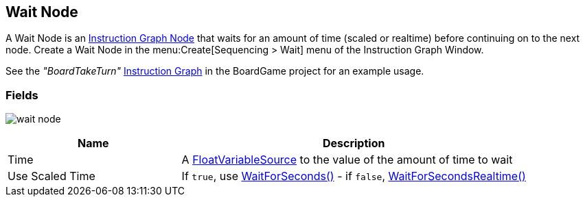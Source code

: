 [#manual/wait-node]

## Wait Node

A Wait Node is an <<manual/instruction-graph-node.html,Instruction Graph Node>> that waits for an amount of time (scaled or realtime) before continuing on to the next node. Create a Wait Node in the menu:Create[Sequencing > Wait] menu of the Instruction Graph Window.

See the _"BoardTakeTurn"_ <<manual/instruction-graph.html,Instruction Graph>> in the BoardGame project for an example usage.

### Fields

image:wait-node.png[]

[cols="1,2"]
|===
| Name	| Description

| Time	| A <<reference/float-variable-source.html,FloatVariableSource>> to the value of the amount of time to wait
| Use Scaled Time	| If `true`, use https://docs.unity3d.com/ScriptReference/WaitForSeconds.html[WaitForSeconds()^] - if `false`, https://docs.unity3d.com/ScriptReference/WaitForSecondsRealtime.html[WaitForSecondsRealtime()^]
|===

ifdef::backend-multipage_html5[]
<<reference/wait-node.html,Reference>>
endif::[]
